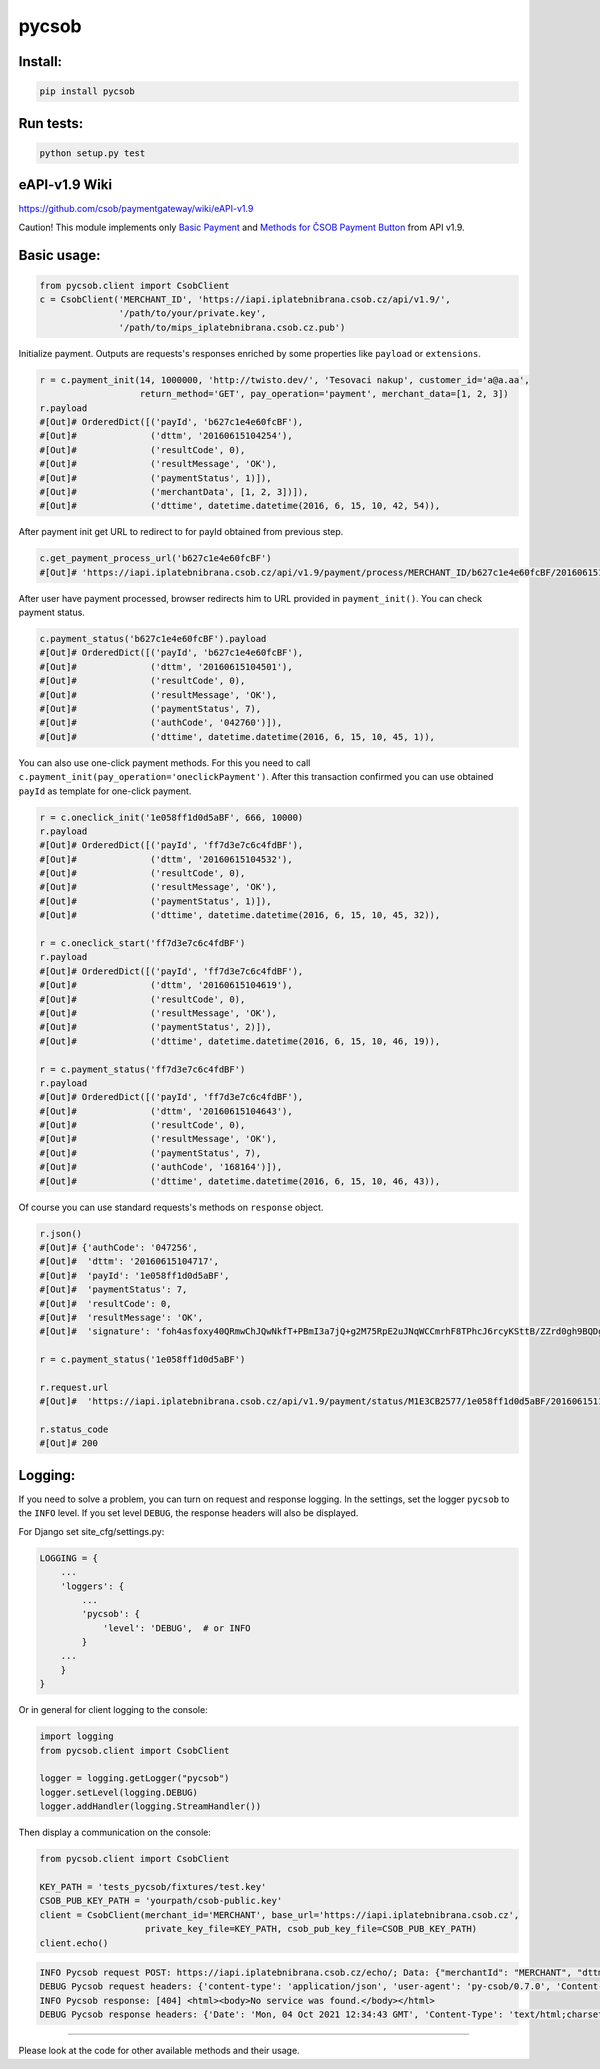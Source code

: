 pycsob
======

.. image:: https://badge.fury.io/py/pycsob.svg
    :target: https://badge.fury.io/py/pycsob

.. image:: https://img.shields.io/pypi/dm/pycsob.svg
	   :target: https://pypi.python.org/pypi/pycsob

.. image:: https://img.shields.io/pypi/status/pycsob.svg
	   :target: https://pypi.python.org/pypi/pycsob

.. image:: https://img.shields.io/pypi/pyversions/pycsob.svg
	   :target: https://pypi.python.org/pypi/pycsob

.. image:: https://img.shields.io/pypi/l/pycsob.svg
	   :target: https://raw.githubusercontent.com/TwistoPayments/pycsob/master/LICENSE

Install:
--------

.. code-block:: bash

    pip install pycsob

Run tests:
----------

.. code-block:: bash

    python setup.py test


eAPI-v1.9 Wiki
--------------

https://github.com/csob/paymentgateway/wiki/eAPI-v1.9

Caution! This module implements only `Basic Payment <https://github.com/csob/paymentgateway/wiki/Basic-Payment>`_ and
`Methods for ČSOB Payment Button <https://github.com/csob/paymentgateway/wiki/Methods-for-%C4%8CSOB-Payment-Button>`_ from API v1.9.

Basic usage:
------------

.. code-block:: python

    from pycsob.client import CsobClient
    c = CsobClient('MERCHANT_ID', 'https://iapi.iplatebnibrana.csob.cz/api/v1.9/',
                   '/path/to/your/private.key',
                   '/path/to/mips_iplatebnibrana.csob.cz.pub')

Initialize payment. Outputs are requests's responses enriched by some properties
like ``payload`` or ``extensions``.

.. code-block:: python

    r = c.payment_init(14, 1000000, 'http://twisto.dev/', 'Tesovaci nakup', customer_id='a@a.aa',
                       return_method='GET', pay_operation='payment', merchant_data=[1, 2, 3])
    r.payload
    #[Out]# OrderedDict([('payId', 'b627c1e4e60fcBF'),
    #[Out]#              ('dttm', '20160615104254'),
    #[Out]#              ('resultCode', 0),
    #[Out]#              ('resultMessage', 'OK'),
    #[Out]#              ('paymentStatus', 1)]),
    #[Out]#              ('merchantData', [1, 2, 3])]),
    #[Out]#              ('dttime', datetime.datetime(2016, 6, 15, 10, 42, 54)),

After payment init get URL to redirect to for payId obtained from previous step.

.. code-block:: python

    c.get_payment_process_url('b627c1e4e60fcBF')
    #[Out]# 'https://iapi.iplatebnibrana.csob.cz/api/v1.9/payment/process/MERCHANT_ID/b627c1e4e60fcBF/20160615104318/bla-bla-bla'

After user have payment processed, browser redirects him to URL provided in ``payment_init()``.
You can check payment status.

.. code-block:: python

    c.payment_status('b627c1e4e60fcBF').payload
    #[Out]# OrderedDict([('payId', 'b627c1e4e60fcBF'),
    #[Out]#              ('dttm', '20160615104501'),
    #[Out]#              ('resultCode', 0),
    #[Out]#              ('resultMessage', 'OK'),
    #[Out]#              ('paymentStatus', 7),
    #[Out]#              ('authCode', '042760')]),
    #[Out]#              ('dttime', datetime.datetime(2016, 6, 15, 10, 45, 1)),

You can also use one-click payment methods. For this you need
to call ``c.payment_init(pay_operation='oneclickPayment')``. After this transaction confirmed
you can use obtained ``payId`` as template for one-click payment.

.. code-block:: python

    r = c.oneclick_init('1e058ff1d0d5aBF', 666, 10000)
    r.payload
    #[Out]# OrderedDict([('payId', 'ff7d3e7c6c4fdBF'),
    #[Out]#              ('dttm', '20160615104532'),
    #[Out]#              ('resultCode', 0),
    #[Out]#              ('resultMessage', 'OK'),
    #[Out]#              ('paymentStatus', 1)]),
    #[Out]#              ('dttime', datetime.datetime(2016, 6, 15, 10, 45, 32)),

    r = c.oneclick_start('ff7d3e7c6c4fdBF')
    r.payload
    #[Out]# OrderedDict([('payId', 'ff7d3e7c6c4fdBF'),
    #[Out]#              ('dttm', '20160615104619'),
    #[Out]#              ('resultCode', 0),
    #[Out]#              ('resultMessage', 'OK'),
    #[Out]#              ('paymentStatus', 2)]),
    #[Out]#              ('dttime', datetime.datetime(2016, 6, 15, 10, 46, 19)),

    r = c.payment_status('ff7d3e7c6c4fdBF')
    r.payload
    #[Out]# OrderedDict([('payId', 'ff7d3e7c6c4fdBF'),
    #[Out]#              ('dttm', '20160615104643'),
    #[Out]#              ('resultCode', 0),
    #[Out]#              ('resultMessage', 'OK'),
    #[Out]#              ('paymentStatus', 7),
    #[Out]#              ('authCode', '168164')]),
    #[Out]#              ('dttime', datetime.datetime(2016, 6, 15, 10, 46, 43)),

Of course you can use standard requests's methods on ``response`` object.

.. code-block:: python

    r.json()
    #[Out]# {'authCode': '047256',
    #[Out]#  'dttm': '20160615104717',
    #[Out]#  'payId': '1e058ff1d0d5aBF',
    #[Out]#  'paymentStatus': 7,
    #[Out]#  'resultCode': 0,
    #[Out]#  'resultMessage': 'OK',
    #[Out]#  'signature': 'foh4asfoxy40QRmwChJQwNkfT+PBmI3a7jQ+g2M75RpE2uJNqWCCmrhF8TPhcJ6rcyKSttB/ZZrd0gh9BQDgByMtyPG/rv0Jn3kQeuAryJfOW4nuFj86tr/queHD8ZZ248PwOkT5Zo2uTz+QRCrv/n4he+TWkFoVsm94AoSTK3O1SBDyLiOi3njv/ZWm+z/Z9iK55xBwuSs0v5lzxNJ9vJpjIwWlAB1qEkrWZuGZHrNtAib9NxytO0ruWyG3U4H+B8ioJOUlWrAbCHhmKvmArmYi23fup2486v/9s5SCl0fS7PQUNdiDJpZHxnRkVZZXwZM2sPyacgayvYb+khlBRg=='}

    r = c.payment_status('1e058ff1d0d5aBF')

    r.request.url
    #[Out]#  'https://iapi.iplatebnibrana.csob.cz/api/v1.9/payment/status/M1E3CB2577/1e058ff1d0d5aBF/20160615111034/HQKDHz7DTHL0lCn6OrAv%2BKQjGEr8KtdF42czAGCngCG0gWbuYTfJfO%2B5rHwAEWCl1XKiClYngLBI7Lu2mCJG8AP2Od7%2BAa5VXWcIjs0mSAsP60irR7M4Xl1NsXPe4bEhXAvAJU4yz3oV2vZ68QRB9vE7mk6OaLQade48yEFmX83FJPDQ4RSBOUqD3JPrKMMZ%2BkNEz0%2FMh94X7Zx3DrtwUVdKEyuX8Zf2MYwqzQh7mNBW6EZKxt7yKwS%2B0108GalXoD1n7ctjbtcyrbFAFKKLDgPNf%2BMlLBt8cwSSQ6J2xigI3P9T32L5YUg25kKr%2B4Dy%2FnwOKDntDszbGXQZdIBnTQ%3D%3D'

    r.status_code
    #[Out]# 200

Logging:
--------

If you need to solve a problem, you can turn on request and response logging.
In the settings, set the logger ``pycsob`` to the ``INFO`` level.
If you set level ``DEBUG``, the response headers will also be displayed.

For Django set site_cfg/settings.py:

.. code-block:: python

    LOGGING = {
        ...
        'loggers': {
            ...
            'pycsob': {
                'level': 'DEBUG',  # or INFO
            }
        ...
        }
    }

Or in general for client logging to the console:

.. code-block:: python

    import logging
    from pycsob.client import CsobClient

    logger = logging.getLogger("pycsob")
    logger.setLevel(logging.DEBUG)
    logger.addHandler(logging.StreamHandler())

Then display a communication on the console:

.. code-block:: python

    from pycsob.client import CsobClient

    KEY_PATH = 'tests_pycsob/fixtures/test.key'
    CSOB_PUB_KEY_PATH = 'yourpath/csob-public.key'
    client = CsobClient(merchant_id='MERCHANT', base_url='https://iapi.iplatebnibrana.csob.cz',
                        private_key_file=KEY_PATH, csob_pub_key_file=CSOB_PUB_KEY_PATH)
    client.echo()

.. code-block::

    INFO Pycsob request POST: https://iapi.iplatebnibrana.csob.cz/echo/; Data: {"merchantId": "MERCHANT", "dttm": "20211004143621", "signature": "bOAdjgAdiCV4Eb83cv/Whhkk18+1ZHXyZDTF3qLLalxQQ6RbS5dr3e04TlLut7SZ366wMlCycRm/OcMYtzhuWg=="}; Json: None; {}
    DEBUG Pycsob request headers: {'content-type': 'application/json', 'user-agent': 'py-csob/0.7.0', 'Content-Length': '415'}
    INFO Pycsob response: [404] <html><body>No service was found.</body></html>
    DEBUG Pycsob response headers: {'Date': 'Mon, 04 Oct 2021 12:34:43 GMT', 'Content-Type': 'text/html;charset=utf-8', 'Content-Length': '47', 'Connection': 'keep-alive', 'Strict-Transport-Security': '31536000', 'X-Content-Type-Options': 'nosniff', 'X-XSS-Protection': '1; mode=block', 'Set-Cookie': 'COOKIE=!75Nl7TEDKeDZ7K1WBRXghHdGYkGcpNs67eHiqFqNIhpMvkjn8bZpwV3eFt/NETwOEPOM7MWItRbl0PcBMrVKU3ry41CzfobdNVeS+7zE6Q==; path=/; Secure; HttpOnly, TS0189cac5=0109e0ddfbbb13789e164510c58ee0d90933527dc24d6c0e29c511be545848b36cf506bb150c4e70c563bbbd96568176f61f72bfc8238416e0fde42a90cb18385bda35fd54; Path=/; Secure; HTTPOnly, TS774c8e5c029=08fdf8696aab2800cb7e1ec4cd5e34e549d7daafc75532c101d951da6a0ee591bb5e45a973ba8c2e249dfc6539005ac4; Max-Age=30;Path=/', 'P3P': 'CP="{}"'}

-----

Please look at the code for other available methods and their usage.
